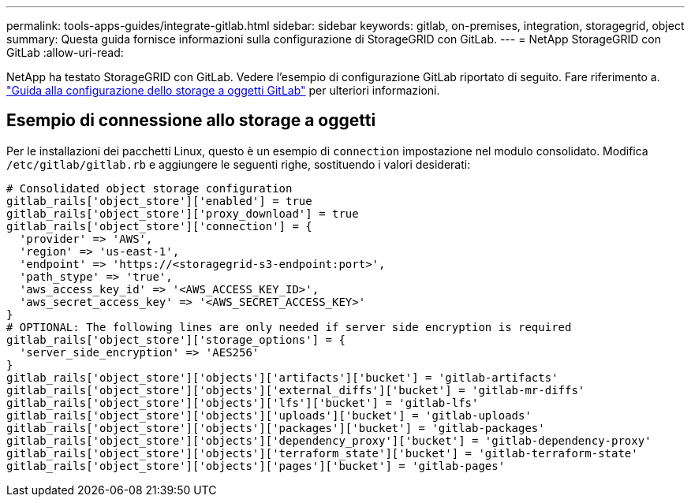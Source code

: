 ---
permalink: tools-apps-guides/integrate-gitlab.html 
sidebar: sidebar 
keywords: gitlab, on-premises, integration, storagegrid, object 
summary: Questa guida fornisce informazioni sulla configurazione di StorageGRID con GitLab. 
---
= NetApp StorageGRID con GitLab
:allow-uri-read: 


NetApp ha testato StorageGRID con GitLab. Vedere l'esempio di configurazione GitLab riportato di seguito.  Fare riferimento a. https://docs.gitlab.com/ee/administration/object_storage.html["Guida alla configurazione dello storage a oggetti GitLab"] per ulteriori informazioni.



== Esempio di connessione allo storage a oggetti

Per le installazioni dei pacchetti Linux, questo è un esempio di `connection` impostazione nel modulo consolidato. Modifica `/etc/gitlab/gitlab.rb` e aggiungere le seguenti righe, sostituendo i valori desiderati:

[source]
----
# Consolidated object storage configuration
gitlab_rails['object_store']['enabled'] = true
gitlab_rails['object_store']['proxy_download'] = true
gitlab_rails['object_store']['connection'] = {
  'provider' => 'AWS',
  'region' => 'us-east-1',
  'endpoint' => 'https://<storagegrid-s3-endpoint:port>',
  'path_stype' => 'true',
  'aws_access_key_id' => '<AWS_ACCESS_KEY_ID>',
  'aws_secret_access_key' => '<AWS_SECRET_ACCESS_KEY>'
}
# OPTIONAL: The following lines are only needed if server side encryption is required
gitlab_rails['object_store']['storage_options'] = {
  'server_side_encryption' => 'AES256'
}
gitlab_rails['object_store']['objects']['artifacts']['bucket'] = 'gitlab-artifacts'
gitlab_rails['object_store']['objects']['external_diffs']['bucket'] = 'gitlab-mr-diffs'
gitlab_rails['object_store']['objects']['lfs']['bucket'] = 'gitlab-lfs'
gitlab_rails['object_store']['objects']['uploads']['bucket'] = 'gitlab-uploads'
gitlab_rails['object_store']['objects']['packages']['bucket'] = 'gitlab-packages'
gitlab_rails['object_store']['objects']['dependency_proxy']['bucket'] = 'gitlab-dependency-proxy'
gitlab_rails['object_store']['objects']['terraform_state']['bucket'] = 'gitlab-terraform-state'
gitlab_rails['object_store']['objects']['pages']['bucket'] = 'gitlab-pages'
----